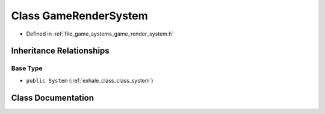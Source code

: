 .. _exhale_class_class_game_render_system:

Class GameRenderSystem
======================

- Defined in :ref:`file_game_systems_game_render_system.h`


Inheritance Relationships
-------------------------

Base Type
*********

- ``public System`` (:ref:`exhale_class_class_system`)


Class Documentation
-------------------


.. doxygenclass:: GameRenderSystem
   :members:
   :protected-members:
   :undoc-members: